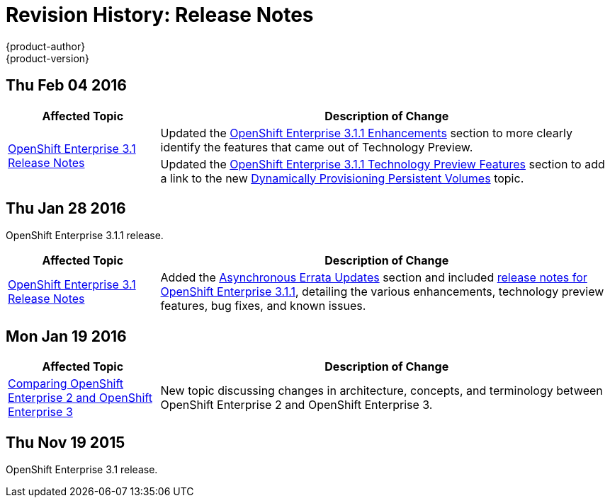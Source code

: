 = Revision History: Release Notes
{product-author}
{product-version}
:data-uri:
:icons:
:experimental:

== Thu Feb 04 2016

// tag::release_notes_thu_feb_04_2016[]
[cols="1,3",options="header"]
|===

|Affected Topic |Description of Change

.2+|link:../release_notes/ose_3_1_release_notes.html[OpenShift Enterprise 3.1
Release Notes]
|Updated the
link:../release_notes/ose_3_1_release_notes.html#ose-3-1-1-enhancements[OpenShift
Enterprise 3.1.1 Enhancements] section to more clearly identify the features
that came out of Technology Preview.

|Updated the
link:../release_notes/ose_3_1_release_notes.html#ose-3-1-1-technology-preview-features[OpenShift
Enterprise 3.1.1 Technology Preview Features] section to add a link to the new
link:../install_config/persistent_storage/dynamically_provisioning_pvs.html[Dynamically
Provisioning Persistent Volumes] topic.
|

|===
// end::release_notes_thu_feb_04_2016[]

== Thu Jan 28 2016

OpenShift Enterprise 3.1.1 release.

// tag::release_notes_thu_jan_28_2016[]
[cols="1,3",options="header"]
|===

|Affected Topic |Description of Change

|link:../release_notes/ose_3_1_release_notes.html[OpenShift Enterprise 3.1
Release Notes]
|Added the
link:../release_notes/ose_3_1_release_notes.html#ose-31-asynchronous-errata-updates[Asynchronous
Errata Updates] section and included
link:../release_notes/ose_3_1_release_notes.html#ose-3-1-1[release notes for
OpenShift Enterprise 3.1.1], detailing the various enhancements, technology
preview features, bug fixes, and known issues.
|===
// end::release_notes_thu_jan_28_2016[]

== Mon Jan 19 2016

// tag::release_notes_mon_jan_19_2016[]
[cols="1,3",options="header"]
|===

|Affected Topic |Description of Change

|link:../release_notes/v2_vs_v3.html[Comparing OpenShift Enterprise 2 and
OpenShift Enterprise 3]
|New topic discussing changes in architecture, concepts, and terminology between
OpenShift Enterprise 2 and OpenShift Enterprise 3.
|===
// end::release_notes_mon_jan_19_2016[]

== Thu Nov 19 2015

OpenShift Enterprise 3.1 release.
